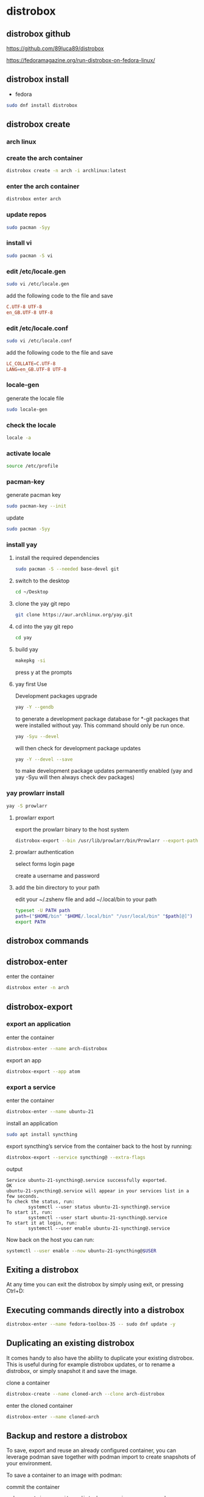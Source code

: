 #+STARTUP: content
* distrobox
** distrobox github

[[https://github.com/89luca89/distrobox]]

[[https://fedoramagazine.org/run-distrobox-on-fedora-linux/]]

** distrobox install

+ fedora

#+begin_src sh
sudo dnf install distrobox
#+end_src

** distrobox create
*** arch linux
*** create the arch container

#+begin_src sh
distrobox create -n arch -i archlinux:latest
#+end_src

*** enter the arch container

#+begin_src sh
distrobox enter arch
#+end_src

*** update repos

#+begin_src sh
sudo pacman -Syy
#+end_src

*** install vi

#+begin_src sh
sudo pacman -S vi
#+end_src

*** edit /etc/locale.gen

#+begin_src sh
sudo vi /etc/locale.gen
#+end_src

add the following code to the file and save

#+begin_src conf
C.UTF-8 UTF-8
en_GB.UTF-8 UTF-8
#+end_src

*** edit /etc/locale.conf

#+begin_src sh
sudo vi /etc/locale.conf
#+end_src

add the following code to the file and save

#+begin_src conf
LC_COLLATE=C.UTF-8
LANG=en_GB.UTF-8 UTF-8
#+end_src

*** locale-gen

generate the locale file

#+begin_src sh
sudo locale-gen
#+end_src

*** check the locale

#+begin_src sh
locale -a
#+end_src

*** activate locale

#+begin_src sh
source /etc/profile
#+end_src

*** pacman-key

generate pacman key

#+begin_src sh
sudo pacman-key --init
#+end_src

update

#+begin_src sh
sudo pacman -Syy
#+end_src

*** install yay
**** install the required dependencies

#+begin_src sh
sudo pacman -S --needed base-devel git
#+end_src

**** switch to the desktop

#+begin_src sh
cd ~/Desktop
#+end_src

**** clone the yay git repo

#+begin_src sh
git clone https://aur.archlinux.org/yay.git
#+end_src

**** cd into the yay git repo

#+begin_src sh
cd yay
#+end_src

**** build yay

#+begin_src sh
makepkg -si
#+end_src

press y at the prompts

**** yay first Use

Development packages upgrade

#+begin_src sh
yay -Y --gendb
#+end_src

to generate a development package database for *-git packages that were installed without yay. This command should only be run once.

#+begin_src sh
yay -Syu --devel 
#+end_src

will then check for development package updates

#+begin_src sh
yay -Y --devel --save
#+end_src

to make development package updates permanently enabled (yay and yay -Syu will then always check dev packages)

*** yay prowlarr install

#+begin_src sh
yay -S prowlarr
#+end_src

**** prowlarr export

export the prowlarr binary to the host system

#+begin_src sh
distrobox-export --bin /usr/lib/prowlarr/bin/Prowlarr --export-path ~/.local/bin
#+end_src

**** prowlarr authentication

select forms login page

create a username and password

**** add the bin directory to your path

edit your ~/.zshenv file and add ~/.local/bin to your path

#+begin_src sh
typeset -U PATH path
path=("$HOME/bin" "$HOME/.local/bin" "/usr/local/bin" "$path[@]")
export PATH
#+end_src

** distrobox commands
** distrobox-enter

enter the container

#+begin_src sh
distrobox enter -n arch
#+end_src

** distrobox-export
*** export an application

enter the container

#+begin_src sh
distrobox-enter --name arch-distrobox
#+end_src

export an app

#+begin_src sh
distrobox-export --app atom
#+end_src

*** export a service

enter the container

#+begin_src sh
distrobox-enter --name ubuntu-21
#+end_src

install an application

#+begin_src sh
sudo apt install syncthing
#+end_src

export syncthing’s service from the container back to the host by running:

#+begin_src sh
distrobox-export --service syncthing@ --extra-flags
#+end_src

output

#+begin_example
Service ubuntu-21-syncthing@.service successfully exported.
OK
ubuntu-21-syncthing@.service will appear in your services list in a few seconds.
To check the status, run:
        systemctl --user status ubuntu-21-syncthing@.service
To start it, run:
        systemctl --user start ubuntu-21-syncthing@.service
To start it at login, run:
        systemctl --user enable ubuntu-21-syncthing@.service
#+end_example

Now back on the host you can run:

#+begin_src sh
systemctl --user enable --now ubuntu-21-syncthing@$USER
#+end_src

** Exiting a distrobox

At any time you can exit the distrobox by simply using exit, or pressing Ctrl+D:

** Executing commands directly into a distrobox

#+begin_src sh
distrobox-enter --name fedora-toolbox-35 -- sudo dnf update -y
#+end_src

** Duplicating an existing distrobox

It comes handy to also have the ability to duplicate your existing distrobox. This is useful during for example distrobox updates, or to rename a distrobox, or simply snapshot it and save the image.

clone a container

#+begin_src sh
distrobox-create --name cloned-arch --clone arch-distrobox
#+end_src

enter the cloned container

#+begin_src sh
distrobox-enter --name cloned-arch
#+end_src

** Backup and restore a distrobox

To save, export and reuse an already configured container, you can leverage podman save together with podman import to create snapshots of your environment.

To save a container to an image with podman:

commit the container

#+begin_src sh
podman container commit -p distrobox_name image_name_you_choose
#+end_src

save the container image

#+begin_src sh
podman save image_name_you_choose:latest | gzip > image_name_you_choose.tar.gz
#+end_src

This will create a tar.gz of the container of your choice at that exact moment.
Now you can backup that archive or transfer it to another host, and to restore it just run

#+begin_src sh
podman import image_name_you_choose.tar.gz
#+end_src

And create a new container based on that image:

#+begin_src sh
distrobox-create --image image_name_you_choose:latest --name distrobox_name
#+end_src

enter the container

#+begin_src sh
distrobox-enter --name distrobox_name
#+end_src

** Managing your distroboxes

#+begin_src sh
podman ps -a
#+end_src

You can delete an existing distrobox using

stop the container

#+begin_src sh
podman stop your_distrobox_name
#+end_src

remove the container

#+begin_src sh
podman rm your_distrobox_name
#+end_src

** distrobox nvidia

#+begin_src sh
distrobox create --name example-nvidia-toolkit --additional-flags "--runtime=nvidia -e NVIDIA_VISIBLE_DEVICES=all -e NVIDIA_DRIVER_CAPABILITIES=all" --image nvidia/cuda
#+end_src
